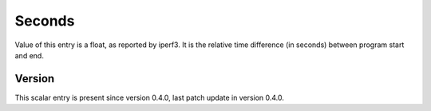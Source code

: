 ..
   Copyright (c) 2021 Cisco and/or its affiliates.
   Licensed under the Apache License, Version 2.0 (the "License");
   you may not use this file except in compliance with the License.
   You may obtain a copy of the License at:
..
       http://www.apache.org/licenses/LICENSE-2.0
..
   Unless required by applicable law or agreed to in writing, software
   distributed under the License is distributed on an "AS IS" BASIS,
   WITHOUT WARRANTIES OR CONDITIONS OF ANY KIND, either express or implied.
   See the License for the specific language governing permissions and
   limitations under the License.


Seconds
^^^^^^^

Value of this entry is a float, as reported by iperf3.
It is the relative time difference (in seconds) between program start and end.

Version
~~~~~~~

This scalar entry is present since version 0.4.0,
last patch update in version 0.4.0.
